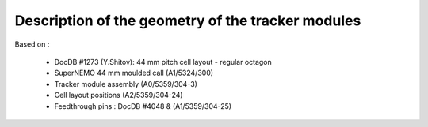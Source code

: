 Description of the geometry of the tracker modules
==================================================

Based on :

 * DocDB #1273 (Y.Shitov): 44 mm pitch cell layout - regular octagon
 * SuperNEMO 44 mm moulded call (A1/5324/300)
 * Tracker module assembly (A0/5359/304-3)
 * Cell layout positions (A2/5359/304-24)
 * Feedthrough pins : DocDB #4048 & (A1/5359/304-25)
